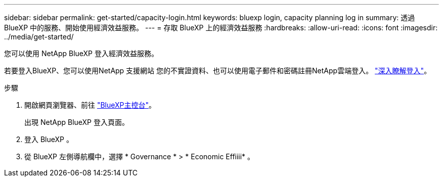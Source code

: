 ---
sidebar: sidebar 
permalink: get-started/capacity-login.html 
keywords: bluexp login, capacity planning log in 
summary: 透過 BlueXP 中的服務、開始使用經濟效益服務。 
---
= 存取 BlueXP 上的經濟效益服務
:hardbreaks:
:allow-uri-read: 
:icons: font
:imagesdir: ../media/get-started/


[role="lead"]
您可以使用 NetApp BlueXP 登入經濟效益服務。

若要登入BlueXP、您可以使用NetApp 支援網站 您的不實證資料、也可以使用電子郵件和密碼註冊NetApp雲端登入。 https://docs.netapp.com/us-en/cloud-manager-setup-admin/task-logging-in.html["深入瞭解登入"^]。

.步驟
. 開啟網頁瀏覽器、前往 https://console.bluexp.netapp.com/["BlueXP主控台"^]。
+
出現 NetApp BlueXP 登入頁面。

. 登入 BlueXP 。
. 從 BlueXP 左側導航欄中，選擇 * Governance * > * Economic Effiiii* 。


